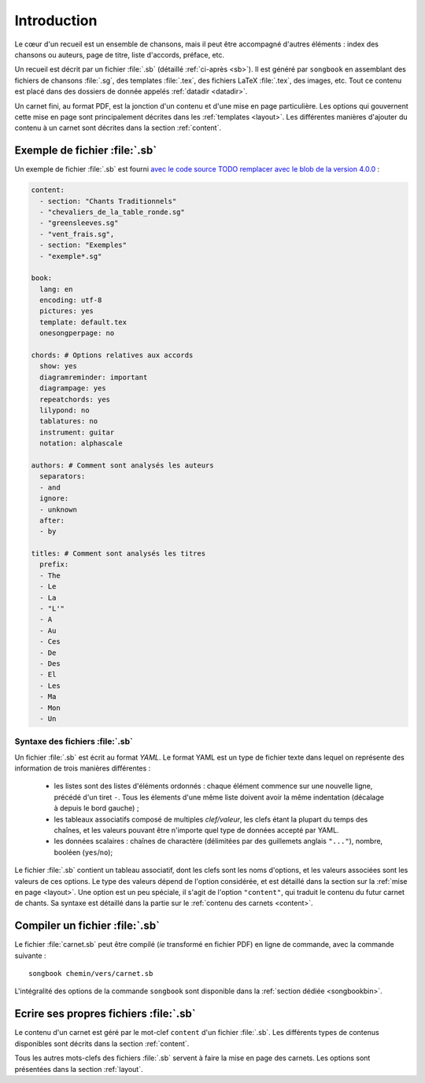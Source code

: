 Introduction
============

Le cœur d'un recueil est un ensemble de chansons, mais il peut être accompagné
d'autres éléments : index des chansons ou auteurs, page de titre, liste
d'accords, préface, etc.

Un recueil est décrit par un fichier :file:`.sb` (détaillé :ref:`ci-après <sb>`).
Il est généré par ``songbook`` en assemblant des fichiers de chansons :file:`.sg`,
des templates :file:`.tex`, des fichiers LaTeX :file:`.tex`, des images, etc.
Tout ce contenu est placé dans des dossiers de donnée appelés :ref:`datadir <datadir>`.

Un carnet fini, au format PDF, est la jonction d'un contenu et d'une mise en
page particulière. Les options qui gouvernent cette mise en page sont
principalement décrites dans les :ref:`templates <layout>`. Les différentes manières
d'ajouter du contenu à un carnet sont décrites dans la section :ref:`content`.

.. _example:

Exemple de fichier :file:`.sb`
------------------------------

Un exemple de fichier :file:`.sb` est fourni `avec le code source
TODO remplacer avec le blob de la version 4.0.0
<https://github.com/patacrep/patacrep/blob/master/examples/example.sb>`_ :

.. code-block:: yaml

	content:
	  - section: "Chants Traditionnels"
	  - "chevaliers_de_la_table_ronde.sg"
	  - "greensleeves.sg"
	  - "vent_frais.sg",
	  - section: "Exemples"
	  - "exemple*.sg"
	  
	book:
	  lang: en
	  encoding: utf-8
	  pictures: yes
	  template: default.tex
	  onesongperpage: no

	chords: # Options relatives aux accords
	  show: yes
	  diagramreminder: important
	  diagrampage: yes
	  repeatchords: yes
	  lilypond: no
	  tablatures: no
	  instrument: guitar
	  notation: alphascale

	authors: # Comment sont analysés les auteurs
	  separators:
	  - and
	  ignore:
	  - unknown
	  after:
	  - by

	titles: # Comment sont analysés les titres
	  prefix:
	  - The
	  - Le
	  - La
	  - "L'"
	  - A
	  - Au
	  - Ces
	  - De
	  - Des
	  - El
	  - Les
	  - Ma
	  - Mon
	  - Un

.. _sb:

Syntaxe des fichiers :file:`.sb`
^^^^^^^^^^^^^^^^^^^^^^^^^^^^^^^^

Un fichier :file:`.sb` est écrit au format `YAML`. Le format YAML est un type de fichier
texte dans lequel on représente des information de trois manières différentes :

  - les listes sont des listes d'éléments ordonnés : chaque élément commence sur une nouvelle ligne, précédé d'un tiret ``-``. Tous les élements d'une même liste doivent avoir la même indentation (décalage à depuis le bord gauche) ;
  - les tableaux associatifs composé de multiples *clef/valeur*, les clefs étant la plupart du temps des chaînes, et les valeurs pouvant être n'importe quel type de données accepté par YAML.
  - les données scalaires : chaînes de charactère (délimitées par des guillemets anglais ``"..."``), nombre, booléen (``yes``/``no``);


Le fichier :file:`.sb` contient un tableau associatif, dont les clefs sont les noms d'options, et les valeurs associées 
sont les valeurs de ces options. Le type des valeurs dépend de l'option considérée, et est
détaillé dans la section sur la :ref:`mise en page <layout>`. Une option est un peu spéciale, il 
s'agit de l'option ``"content"``, qui traduit le contenu du futur carnet de chants. Sa syntaxe est 
détaillé dans la partie sur le :ref:`contenu des carnets <content>`.


.. _build_songbook:

Compiler un fichier :file:`.sb`
-------------------------------

Le fichier :file:`carnet.sb` peut être compilé (*ie* transformé en fichier PDF)
en ligne de commande, avec la commande suivante : ::

  songbook chemin/vers/carnet.sb
  
L'intégralité des options de la commande ``songbook`` sont disponible dans
la :ref:`section dédiée <songbookbin>`.

Ecrire ses propres fichiers :file:`.sb`
---------------------------------------

Le contenu d'un carnet est géré par le mot-clef ``content`` d'un fichier :file:`.sb`.
Les différents types de contenus disponibles sont décrits dans la section :ref:`content`.

Tous les autres mots-clefs des fichiers :file:`.sb` servent à faire la mise en page des
carnets. Les options sont présentées dans la section :ref:`layout`.

